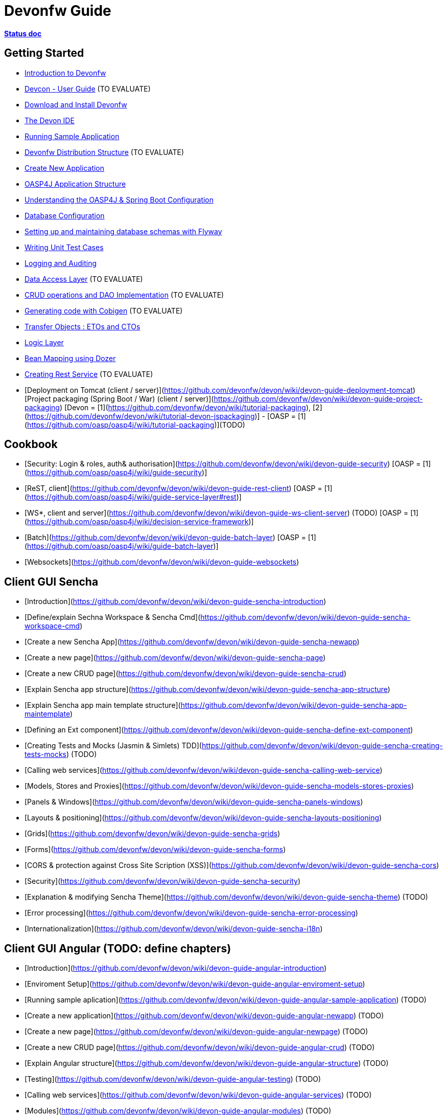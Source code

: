 # Devonfw Guide

link:https://docs.google.com/document/d/1SCBWRvnrtXP0v4mQ9-wV9Fn_-XkEyJQx_8KC2TyxYRA/[*Status doc*]

## Getting Started

- link:getting-started-introduction-to-devonfw[Introduction to Devonfw]

- link:devcon-user-guide[Devcon - User Guide] (TO EVALUATE)

- link:getting-started-download-and-install[Download and Install Devonfw]

- link:getting-started-the-devon-ide[The Devon IDE]

- link:getting-started-running-sample-application[Running Sample Application]

- link:getting-started-distribution-structure[Devonfw Distribution Structure] (TO EVALUATE)

- link:getting-started-creating-new-devonfw-application[Create New Application]

- link:getting-started-oasp-app-structure[OASP4J Application Structure]

- link:getting-started-understanding-oasp4j-spring-boot-config[Understanding the OASP4J & Spring Boot Configuration]

- link:getting-started-database-configuration[Database Configuration]

- link:getting-started-flyway-database-migration[Setting up and maintaining database schemas with Flyway]

- link:getting-started-writing-unittest-cases[Writing Unit Test Cases]

- link:getting-started-logging-and-auditing[Logging and Auditing]

- link:getting-started-Data-Access-Layer[Data Access Layer] (TO EVALUATE)

- link:getting-started-crud-operations[CRUD operations and DAO Implementation] (TO EVALUATE)

- link:getting-started-Cobigen[Generating code with Cobigen] (TO EVALUATE)

- link:getting-started-transfer-objects[Transfer Objects : ETOs and CTOs]

- link:getting-started-logic-layer[Logic Layer]

- link:getting-started-bean-mapping-using-dozer[Bean Mapping using Dozer]

- link:getting-started-Creating-Rest-Service[Creating Rest Service] (TO EVALUATE)

- [Deployment on Tomcat (client / server)](https://github.com/devonfw/devon/wiki/devon-guide-deployment-tomcat) [Project packaging (Spring Boot / War) (client / server)](https://github.com/devonfw/devon/wiki/devon-guide-project-packaging) [Devon = [1](https://github.com/devonfw/devon/wiki/tutorial-packaging), [2](https://github.com/devonfw/devon/wiki/tutorial-devon-jspackaging)] - [OASP = [1](https://github.com/oasp/oasp4j/wiki/tutorial-packaging)](TODO)


## Cookbook 
- [Security: Login & roles, auth& authorisation](https://github.com/devonfw/devon/wiki/devon-guide-security) [OASP = [1](https://github.com/oasp/oasp4j/wiki/guide-security)]

- [ReST, client](https://github.com/devonfw/devon/wiki/devon-guide-rest-client) [OASP = [1](https://github.com/oasp/oasp4j/wiki/guide-service-layer#rest)]

- [WS*, client and server](https://github.com/devonfw/devon/wiki/devon-guide-ws-client-server) (TODO) [OASP = [1](https://github.com/oasp/oasp4j/wiki/decision-service-framework)]

- [Batch](https://github.com/devonfw/devon/wiki/devon-guide-batch-layer) [OASP = [1](https://github.com/oasp/oasp4j/wiki/guide-batch-layer)]

- [Websockets](https://github.com/devonfw/devon/wiki/devon-guide-websockets) 

## Client GUI Sencha

- [Introduction](https://github.com/devonfw/devon/wiki/devon-guide-sencha-introduction)

- [Define/explain Sechna Workspace & Sencha Cmd](https://github.com/devonfw/devon/wiki/devon-guide-sencha-workspace-cmd)

- [Create a new Sencha App](https://github.com/devonfw/devon/wiki/devon-guide-sencha-newapp)

- [Create a new page](https://github.com/devonfw/devon/wiki/devon-guide-sencha-page)

- [Create a new CRUD page](https://github.com/devonfw/devon/wiki/devon-guide-sencha-crud)

- [Explain Sencha app structure](https://github.com/devonfw/devon/wiki/devon-guide-sencha-app-structure) 

- [Explain Sencha app main template structure](https://github.com/devonfw/devon/wiki/devon-guide-sencha-app-maintemplate)

- [Defining an Ext component](https://github.com/devonfw/devon/wiki/devon-guide-sencha-define-ext-component) 

- [Creating Tests and Mocks (Jasmin & Simlets) TDD](https://github.com/devonfw/devon/wiki/devon-guide-sencha-creating-tests-mocks) (TODO) 

- [Calling web services](https://github.com/devonfw/devon/wiki/devon-guide-sencha-calling-web-service)

- [Models, Stores and Proxies](https://github.com/devonfw/devon/wiki/devon-guide-sencha-models-stores-proxies) 

- [Panels & Windows](https://github.com/devonfw/devon/wiki/devon-guide-sencha-panels-windows)

- [Layouts & positioning](https://github.com/devonfw/devon/wiki/devon-guide-sencha-layouts-positioning)

- [Grids](https://github.com/devonfw/devon/wiki/devon-guide-sencha-grids)

- [Forms](https://github.com/devonfw/devon/wiki/devon-guide-sencha-forms)

- [CORS & protection against Cross Site Scription (XSS)](https://github.com/devonfw/devon/wiki/devon-guide-sencha-cors) 

- [Security](https://github.com/devonfw/devon/wiki/devon-guide-sencha-security)

- [Explanation & modifying Sencha Theme](https://github.com/devonfw/devon/wiki/devon-guide-sencha-theme) (TODO) 

- [Error processing](https://github.com/devonfw/devon/wiki/devon-guide-sencha-error-processing)

- [Internationalization](https://github.com/devonfw/devon/wiki/devon-guide-sencha-i18n)

## Client GUI Angular (TODO: define chapters) 

- [Introduction](https://github.com/devonfw/devon/wiki/devon-guide-angular-introduction) 

- [Enviroment Setup](https://github.com/devonfw/devon/wiki/devon-guide-angular-enviroment-setup) 

- [Running sample aplication](https://github.com/devonfw/devon/wiki/devon-guide-angular-sample-application) (TODO)

- [Create a new application](https://github.com/devonfw/devon/wiki/devon-guide-angular-newapp) (TODO)

- [Create a new page](https://github.com/devonfw/devon/wiki/devon-guide-angular-newpage) (TODO)

- [Create a new CRUD page](https://github.com/devonfw/devon/wiki/devon-guide-angular-crud) (TODO)

- [Explain Angular structure](https://github.com/devonfw/devon/wiki/devon-guide-angular-structure) (TODO)

- [Testing](https://github.com/devonfw/devon/wiki/devon-guide-angular-testing) (TODO)
 
- [Calling web services](https://github.com/devonfw/devon/wiki/devon-guide-angular-services) (TODO)

- [Modules](https://github.com/devonfw/devon/wiki/devon-guide-angular-modules) (TODO)

- [Security](https://github.com/devonfw/devon/wiki/devon-guide-angular-security)
 
- [Internationalization](https://github.com/devonfw/devon/wiki/devon-guide-angular-i18n) (TODO)

# Security; Defense in depth

- [Security: protection against XSS / untrusted input](https://github.com/devonfw/devon/wiki/devon-guide-security-protection-ageinst-xss-untrused) (TODO) 

- [Security: protection against SQL injection](https://github.com/devonfw/devon/wiki/devon-guide-security-protection-ageinst-sql-injection) (TODO) 


# TO INCLUDE Capabilities / Features Devon Template  (where to put ???)


# MAYBE to include

- [Internationalization](https://github.com/devonfw/devon/wiki/devon-guide-i18n) [OASP = [1](https://github.com/oasp/oasp4j/wiki/guide-i18n)]

- [Responsabilities/legal](https://github.com/devonfw/devon/wiki/devon-guide-responsabilities) [Devon = [1](https://github.com/devonfw/devon/wiki/devon-responsibilities)] - [OASP = [1](http://oasp.github.io/terms-of-use.html)]

- [BLOB](https://github.com/devonfw/devon/wiki/devon-guide-blob-support) [OASP = [1](https://github.com/oasp/oasp4j/wiki/guide-BLOB-support)]

- [Migration from older versions](https://github.com/devonfw/devon/wiki/devon-guide-migration-from-oasp4j-1.5.0-to-2.0.0)  [OASP = [1](https://github.com/oasp/oasp4j/wiki/Migration-Guide-from-OASP4j-1.5.0-to-OASP4j-2.0.0)]

# TODO
Link to https://github.com/devonfw/devon-guide/wiki/TODO[Pending Tasks] page